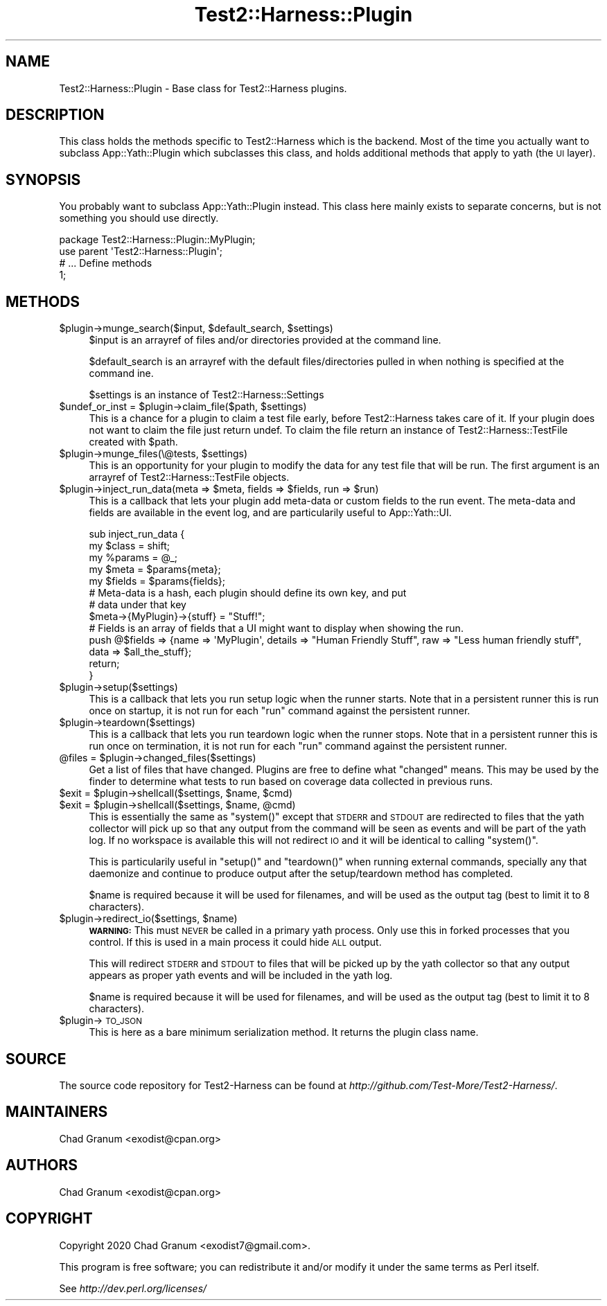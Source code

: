 .\" Automatically generated by Pod::Man 4.14 (Pod::Simple 3.41)
.\"
.\" Standard preamble:
.\" ========================================================================
.de Sp \" Vertical space (when we can't use .PP)
.if t .sp .5v
.if n .sp
..
.de Vb \" Begin verbatim text
.ft CW
.nf
.ne \\$1
..
.de Ve \" End verbatim text
.ft R
.fi
..
.\" Set up some character translations and predefined strings.  \*(-- will
.\" give an unbreakable dash, \*(PI will give pi, \*(L" will give a left
.\" double quote, and \*(R" will give a right double quote.  \*(C+ will
.\" give a nicer C++.  Capital omega is used to do unbreakable dashes and
.\" therefore won't be available.  \*(C` and \*(C' expand to `' in nroff,
.\" nothing in troff, for use with C<>.
.tr \(*W-
.ds C+ C\v'-.1v'\h'-1p'\s-2+\h'-1p'+\s0\v'.1v'\h'-1p'
.ie n \{\
.    ds -- \(*W-
.    ds PI pi
.    if (\n(.H=4u)&(1m=24u) .ds -- \(*W\h'-12u'\(*W\h'-12u'-\" diablo 10 pitch
.    if (\n(.H=4u)&(1m=20u) .ds -- \(*W\h'-12u'\(*W\h'-8u'-\"  diablo 12 pitch
.    ds L" ""
.    ds R" ""
.    ds C` ""
.    ds C' ""
'br\}
.el\{\
.    ds -- \|\(em\|
.    ds PI \(*p
.    ds L" ``
.    ds R" ''
.    ds C`
.    ds C'
'br\}
.\"
.\" Escape single quotes in literal strings from groff's Unicode transform.
.ie \n(.g .ds Aq \(aq
.el       .ds Aq '
.\"
.\" If the F register is >0, we'll generate index entries on stderr for
.\" titles (.TH), headers (.SH), subsections (.SS), items (.Ip), and index
.\" entries marked with X<> in POD.  Of course, you'll have to process the
.\" output yourself in some meaningful fashion.
.\"
.\" Avoid warning from groff about undefined register 'F'.
.de IX
..
.nr rF 0
.if \n(.g .if rF .nr rF 1
.if (\n(rF:(\n(.g==0)) \{\
.    if \nF \{\
.        de IX
.        tm Index:\\$1\t\\n%\t"\\$2"
..
.        if !\nF==2 \{\
.            nr % 0
.            nr F 2
.        \}
.    \}
.\}
.rr rF
.\" ========================================================================
.\"
.IX Title "Test2::Harness::Plugin 3"
.TH Test2::Harness::Plugin 3 "2020-11-03" "perl v5.32.0" "User Contributed Perl Documentation"
.\" For nroff, turn off justification.  Always turn off hyphenation; it makes
.\" way too many mistakes in technical documents.
.if n .ad l
.nh
.SH "NAME"
Test2::Harness::Plugin \- Base class for Test2::Harness plugins.
.SH "DESCRIPTION"
.IX Header "DESCRIPTION"
This class holds the methods specific to Test2::Harness which
is the backend. Most of the time you actually want to subclass
App::Yath::Plugin which subclasses this class, and holds additional methods
that apply to yath (the \s-1UI\s0 layer).
.SH "SYNOPSIS"
.IX Header "SYNOPSIS"
You probably want to subclass App::Yath::Plugin instead. This class here
mainly exists to separate concerns, but is not something you should use
directly.
.PP
.Vb 1
\&    package Test2::Harness::Plugin::MyPlugin;
\&
\&    use parent \*(AqTest2::Harness::Plugin\*(Aq;
\&
\&    # ... Define methods
\&
\&    1;
.Ve
.SH "METHODS"
.IX Header "METHODS"
.ie n .IP "$plugin\->munge_search($input, $default_search, $settings)" 4
.el .IP "\f(CW$plugin\fR\->munge_search($input, \f(CW$default_search\fR, \f(CW$settings\fR)" 4
.IX Item "$plugin->munge_search($input, $default_search, $settings)"
\&\f(CW$input\fR is an arrayref of files and/or directories provided at the command
line.
.Sp
\&\f(CW$default_search\fR is an arrayref with the default files/directories pulled in
when nothing is specified at the command ine.
.Sp
\&\f(CW$settings\fR is an instance of Test2::Harness::Settings
.ie n .IP "$undef_or_inst = $plugin\->claim_file($path, $settings)" 4
.el .IP "\f(CW$undef_or_inst\fR = \f(CW$plugin\fR\->claim_file($path, \f(CW$settings\fR)" 4
.IX Item "$undef_or_inst = $plugin->claim_file($path, $settings)"
This is a chance for a plugin to claim a test file early, before Test2::Harness
takes care of it. If your plugin does not want to claim the file just return
undef. To claim the file return an instance of Test2::Harness::TestFile
created with \f(CW$path\fR.
.ie n .IP "$plugin\->munge_files(\e@tests, $settings)" 4
.el .IP "\f(CW$plugin\fR\->munge_files(\e@tests, \f(CW$settings\fR)" 4
.IX Item "$plugin->munge_files(@tests, $settings)"
This is an opportunity for your plugin to modify the data for any test file
that will be run. The first argument is an arrayref of
Test2::Harness::TestFile objects.
.ie n .IP "$plugin\->inject_run_data(meta => $meta, fields => $fields, run => $run)" 4
.el .IP "\f(CW$plugin\fR\->inject_run_data(meta => \f(CW$meta\fR, fields => \f(CW$fields\fR, run => \f(CW$run\fR)" 4
.IX Item "$plugin->inject_run_data(meta => $meta, fields => $fields, run => $run)"
This is a callback that lets your plugin add meta-data or custom fields to the
run event. The meta-data and fields are available in the event log, and are
particularily useful to App::Yath::UI.
.Sp
.Vb 3
\&    sub inject_run_data {
\&        my $class  = shift;
\&        my %params = @_;
\&
\&        my $meta   = $params{meta};
\&        my $fields = $params{fields};
\&
\&        # Meta\-data is a hash, each plugin should define its own key, and put
\&        # data under that key
\&        $meta\->{MyPlugin}\->{stuff} = "Stuff!";
\&
\&        # Fields is an array of fields that a UI might want to display when showing the run.
\&        push @$fields => {name => \*(AqMyPlugin\*(Aq, details => "Human Friendly Stuff", raw => "Less human friendly stuff", data => $all_the_stuff};
\&
\&        return;
\&    }
.Ve
.ie n .IP "$plugin\->setup($settings)" 4
.el .IP "\f(CW$plugin\fR\->setup($settings)" 4
.IX Item "$plugin->setup($settings)"
This is a callback that lets you run setup logic when the runner starts. Note
that in a persistent runner this is run once on startup, it is not run for each
\&\f(CW\*(C`run\*(C'\fR command against the persistent runner.
.ie n .IP "$plugin\->teardown($settings)" 4
.el .IP "\f(CW$plugin\fR\->teardown($settings)" 4
.IX Item "$plugin->teardown($settings)"
This is a callback that lets you run teardown logic when the runner stops. Note
that in a persistent runner this is run once on termination, it is not run for
each \f(CW\*(C`run\*(C'\fR command against the persistent runner.
.ie n .IP "@files = $plugin\->changed_files($settings)" 4
.el .IP "\f(CW@files\fR = \f(CW$plugin\fR\->changed_files($settings)" 4
.IX Item "@files = $plugin->changed_files($settings)"
Get a list of files that have changed. Plugins are free to define what
\&\*(L"changed\*(R" means. This may be used by the finder to determine what tests to run
based on coverage data collected in previous runs.
.ie n .IP "$exit = $plugin\->shellcall($settings, $name, $cmd)" 4
.el .IP "\f(CW$exit\fR = \f(CW$plugin\fR\->shellcall($settings, \f(CW$name\fR, \f(CW$cmd\fR)" 4
.IX Item "$exit = $plugin->shellcall($settings, $name, $cmd)"
.PD 0
.ie n .IP "$exit = $plugin\->shellcall($settings, $name, @cmd)" 4
.el .IP "\f(CW$exit\fR = \f(CW$plugin\fR\->shellcall($settings, \f(CW$name\fR, \f(CW@cmd\fR)" 4
.IX Item "$exit = $plugin->shellcall($settings, $name, @cmd)"
.PD
This is essentially the same as \f(CW\*(C`system()\*(C'\fR except that \s-1STDERR\s0 and \s-1STDOUT\s0 are
redirected to files that the yath collector will pick up so that any output
from the command will be seen as events and will be part of the yath log. If no
workspace is available this will not redirect \s-1IO\s0 and it will be identical to
calling \f(CW\*(C`system()\*(C'\fR.
.Sp
This is particularily useful in \f(CW\*(C`setup()\*(C'\fR and \f(CW\*(C`teardown()\*(C'\fR when running
external commands, specially any that daemonize and continue to produce output
after the setup/teardown method has completed.
.Sp
\&\f(CW$name\fR is required because it will be used for filenames, and will be used as
the output tag (best to limit it to 8 characters).
.ie n .IP "$plugin\->redirect_io($settings, $name)" 4
.el .IP "\f(CW$plugin\fR\->redirect_io($settings, \f(CW$name\fR)" 4
.IX Item "$plugin->redirect_io($settings, $name)"
\&\fB\s-1WARNING:\s0\fR This must \s-1NEVER\s0 be called in a primary yath process. Only use this
in forked processes that you control. If this is used in a main process it
could hide \s-1ALL\s0 output.
.Sp
This will redirect \s-1STDERR\s0 and \s-1STDOUT\s0 to files that will be picked up by the
yath collector so that any output appears as proper yath events and will be
included in the yath log.
.Sp
\&\f(CW$name\fR is required because it will be used for filenames, and will be used as
the output tag (best to limit it to 8 characters).
.ie n .IP "$plugin\->\s-1TO_JSON\s0" 4
.el .IP "\f(CW$plugin\fR\->\s-1TO_JSON\s0" 4
.IX Item "$plugin->TO_JSON"
This is here as a bare minimum serialization method. It returns the plugin
class name.
.SH "SOURCE"
.IX Header "SOURCE"
The source code repository for Test2\-Harness can be found at
\&\fIhttp://github.com/Test\-More/Test2\-Harness/\fR.
.SH "MAINTAINERS"
.IX Header "MAINTAINERS"
.IP "Chad Granum <exodist@cpan.org>" 4
.IX Item "Chad Granum <exodist@cpan.org>"
.SH "AUTHORS"
.IX Header "AUTHORS"
.PD 0
.IP "Chad Granum <exodist@cpan.org>" 4
.IX Item "Chad Granum <exodist@cpan.org>"
.PD
.SH "COPYRIGHT"
.IX Header "COPYRIGHT"
Copyright 2020 Chad Granum <exodist7@gmail.com>.
.PP
This program is free software; you can redistribute it and/or
modify it under the same terms as Perl itself.
.PP
See \fIhttp://dev.perl.org/licenses/\fR
